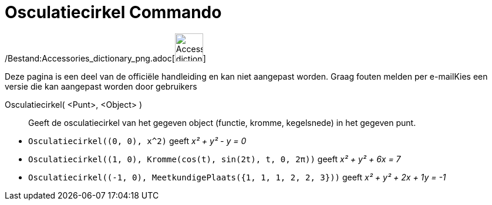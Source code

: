 = Osculatiecirkel Commando
:page-en: commands/OsculatingCircle_Command
ifdef::env-github[:imagesdir: /nl/modules/ROOT/assets/images]

/Bestand:Accessories_dictionary_png.adoc[image:48px-Accessories_dictionary.png[Accessories
dictionary.png,width=48,height=48]]

Deze pagina is een deel van de officiële handleiding en kan niet aangepast worden. Graag fouten melden per
e-mail[.mw-selflink .selflink]##Kies een versie die kan aangepast worden door gebruikers##

Osculatiecirkel( <Punt>, <Object> )::
  Geeft de osculatiecirkel van het gegeven object (functie, kromme, kegelsnede) in het gegeven punt.

[EXAMPLE]
====

* `++Osculatiecirkel((0, 0), x^2)++` geeft _x² + y² - y = 0_
* `++Osculatiecirkel((1, 0), Kromme(cos(t), sin(2t), t, 0, 2π))++` geeft _x² + y² + 6x = 7_
* `++Osculatiecirkel((-1, 0), MeetkundigePlaats({1, 1, 1, 2, 2, 3}))++` geeft _x² + y² + 2x + 1y = -1_

====
